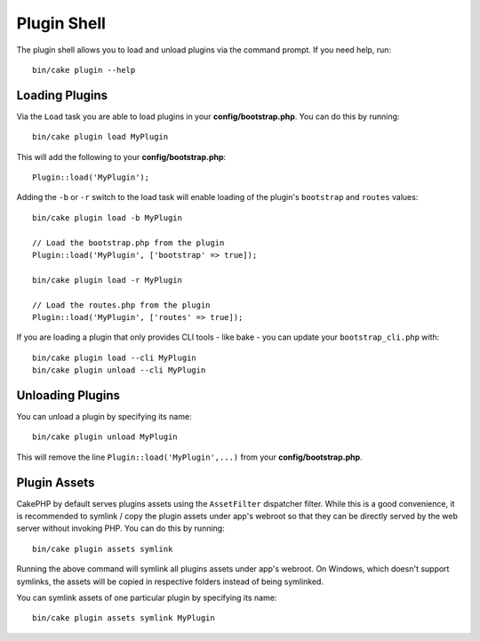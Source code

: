 .. _plugin-shell:

Plugin Shell
############

The plugin shell allows you to load and unload plugins via the command prompt.
If you need help, run::

    bin/cake plugin --help

Loading Plugins
---------------

Via the ``Load`` task you are able to load plugins in your
**config/bootstrap.php**. You can do this by running::

    bin/cake plugin load MyPlugin

This will add the following to your **config/bootstrap.php**::

    Plugin::load('MyPlugin');

Adding the ``-b`` or ``-r`` switch to the load task will enable loading of the plugin's
``bootstrap`` and ``routes`` values::

    bin/cake plugin load -b MyPlugin

    // Load the bootstrap.php from the plugin
    Plugin::load('MyPlugin', ['bootstrap' => true]);

    bin/cake plugin load -r MyPlugin

    // Load the routes.php from the plugin
    Plugin::load('MyPlugin', ['routes' => true]);

If you are loading a plugin that only provides CLI tools - like bake - you can
update your ``bootstrap_cli.php`` with::

    bin/cake plugin load --cli MyPlugin
    bin/cake plugin unload --cli MyPlugin

.. versionadded:: 3.4.0
    As of 3.4.0 the ``--cli`` option is supported

Unloading Plugins
-----------------

You can unload a plugin by specifying its name::

    bin/cake plugin unload MyPlugin

This will remove the line ``Plugin::load('MyPlugin',...)`` from your
**config/bootstrap.php**.

Plugin Assets
-------------

CakePHP by default serves plugins assets using the ``AssetFilter`` dispatcher
filter. While this is a good convenience, it is recommended to symlink / copy
the plugin assets under app's webroot so that they can be directly served by the
web server without invoking PHP. You can do this by running::

    bin/cake plugin assets symlink

Running the above command will symlink all plugins assets under app's webroot.
On Windows, which doesn't support symlinks, the assets will be copied in
respective folders instead of being symlinked.

You can symlink assets of one particular plugin by specifying its name::

    bin/cake plugin assets symlink MyPlugin

.. meta::
    :title lang=en: Plugin Shell
    :keywords lang=en: plugin,assets,shell,load,unload
